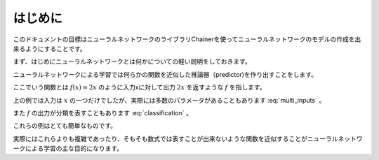 =============
はじめに
=============
.. column:: ―この章のゴール―  

    ニューラルネットワークがどのようなものかを大雑把に把握しましょう。

このドキュメントの目標はニューラルネットワークのライブラリChainerを使ってニューラルネットワークのモデルの作成を出来るようにすることです。

まず、はじめにニューラルネットワークとは何かについての軽い説明をしておきます。

ニューラルネットワークによる学習では何らかの関数を近似した推論器（predictor)を作り出すことをします。

ここでいう関数とは :math:`f(x)=2x` のように入力xに対して出力 :math:`2x` を返すような :math:`f` を指します。

上の例では入力は :math:`x` の一つだけでしたが、実際には多数のパラメータがあることもあります :eq:`multi_inputs` 。

.. math::
    :label: multi_inputs

    f(x_1, x_2, x_3) = 3 x_1 + 2 x_2 + x_3

また :math:`f` の出力が分類を表すこともあります :eq:`classification` 。

.. math::
    :label: classification

    \; f(x) =
    \begin{cases}
        \text{class0} & \text{if} \; 0 < x \leq 1 \\
        \text{class1} & \text{else if} \; 1 < x \leq 2 \\
        \text{class2} & \text{otherwise} 
    \end{cases}

これらの例はとても簡単なものです。

実際にはこれらよりも複雑であったり、そもそも数式では表すことが出来ないような関数を近似することがニューラルネットワークによる学習の主な目的になります。

.. モデルは多数のパラメータを持っており、このパラメータを調整することで関数の近似を目指します。このように調整することを学習と呼びます。

.. 学習にはおおざっぱに関数の出力が予め決まっている学習とそれ以外の学習があります。